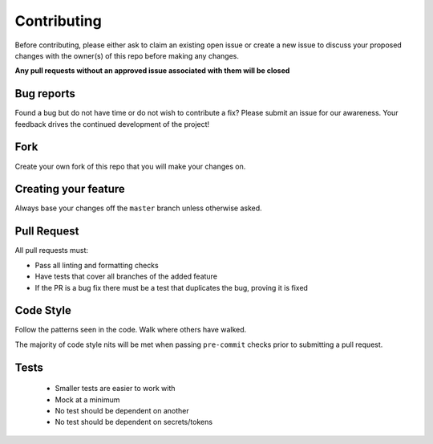 Contributing
============

Before contributing, please either ask to claim an existing open issue or create
a new issue to discuss your proposed changes with the owner(s) of this repo
before making any changes.

**Any pull requests without an approved issue associated with them will be closed**

Bug reports
-----------

Found a bug but do not have time or do not wish to contribute a fix? Please
submit an issue for our awareness. Your feedback drives the continued
development of the project!

Fork
----

Create your own fork of this repo that you will make your changes on.

Creating your feature
---------------------

Always base your changes off the ``master`` branch unless otherwise asked.

Pull Request
------------

All pull requests must:

- Pass all linting and formatting checks
- Have tests that cover all branches of the added feature
- If the PR is a bug fix there must be a test that duplicates the bug, proving
  it is fixed

Code Style
----------

Follow the patterns seen in the code. Walk where others have walked.

The majority of code style nits will be met when passing ``pre-commit`` checks
prior to submitting a pull request.

Tests
-----

  - Smaller tests are easier to work with
  - Mock at a minimum
  - No test should be dependent on another
  - No test should be dependent on secrets/tokens
